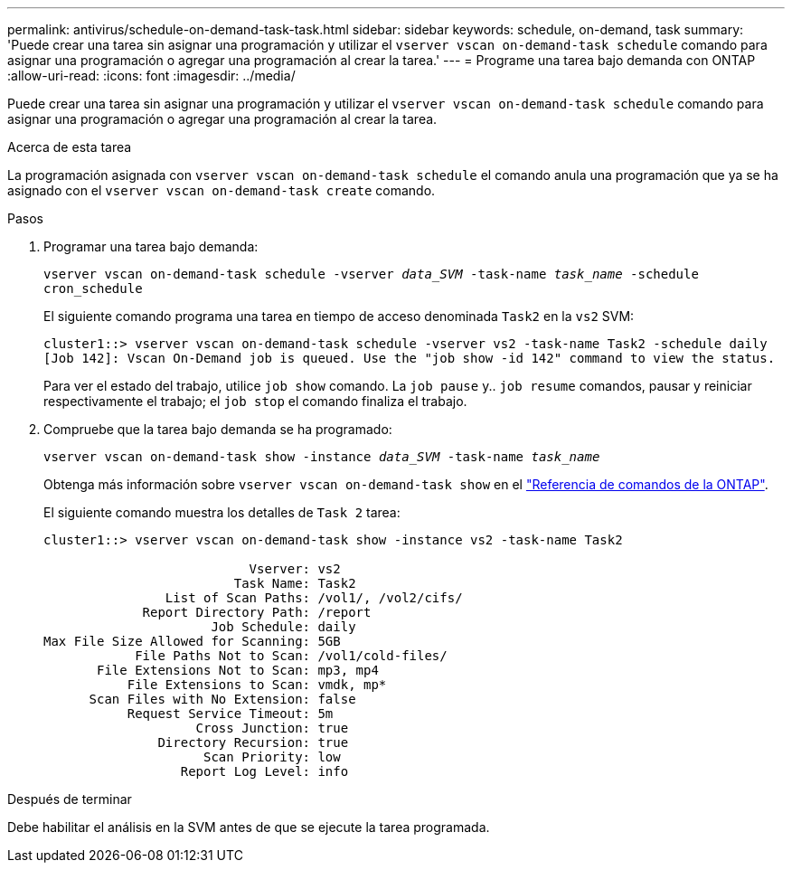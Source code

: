 ---
permalink: antivirus/schedule-on-demand-task-task.html 
sidebar: sidebar 
keywords: schedule, on-demand, task 
summary: 'Puede crear una tarea sin asignar una programación y utilizar el `vserver vscan on-demand-task schedule` comando para asignar una programación o agregar una programación al crear la tarea.' 
---
= Programe una tarea bajo demanda con ONTAP
:allow-uri-read: 
:icons: font
:imagesdir: ../media/


[role="lead"]
Puede crear una tarea sin asignar una programación y utilizar el `vserver vscan on-demand-task schedule` comando para asignar una programación o agregar una programación al crear la tarea.

.Acerca de esta tarea
La programación asignada con `vserver vscan on-demand-task schedule` el comando anula una programación que ya se ha asignado con el `vserver vscan on-demand-task create` comando.

.Pasos
. Programar una tarea bajo demanda:
+
`vserver vscan on-demand-task schedule -vserver _data_SVM_ -task-name _task_name_ -schedule cron_schedule`

+
El siguiente comando programa una tarea en tiempo de acceso denominada `Task2` en la `vs2` SVM:

+
[listing]
----
cluster1::> vserver vscan on-demand-task schedule -vserver vs2 -task-name Task2 -schedule daily
[Job 142]: Vscan On-Demand job is queued. Use the "job show -id 142" command to view the status.
----
+
Para ver el estado del trabajo, utilice `job show` comando. La `job pause` y.. `job resume` comandos, pausar y reiniciar respectivamente el trabajo; el `job stop` el comando finaliza el trabajo.

. Compruebe que la tarea bajo demanda se ha programado:
+
`vserver vscan on-demand-task show -instance _data_SVM_ -task-name _task_name_`

+
Obtenga más información sobre `vserver vscan on-demand-task show` en el link:https://docs.netapp.com/us-en/ontap-cli/vserver-vscan-on-demand-task-show.html["Referencia de comandos de la ONTAP"^].

+
El siguiente comando muestra los detalles de `Task 2` tarea:

+
[listing]
----
cluster1::> vserver vscan on-demand-task show -instance vs2 -task-name Task2

                           Vserver: vs2
                         Task Name: Task2
                List of Scan Paths: /vol1/, /vol2/cifs/
             Report Directory Path: /report
                      Job Schedule: daily
Max File Size Allowed for Scanning: 5GB
            File Paths Not to Scan: /vol1/cold-files/
       File Extensions Not to Scan: mp3, mp4
           File Extensions to Scan: vmdk, mp*
      Scan Files with No Extension: false
           Request Service Timeout: 5m
                    Cross Junction: true
               Directory Recursion: true
                     Scan Priority: low
                  Report Log Level: info
----


.Después de terminar
Debe habilitar el análisis en la SVM antes de que se ejecute la tarea programada.
